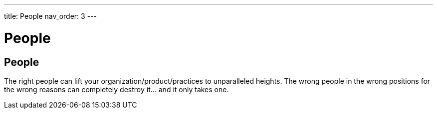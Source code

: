 ---
title: People
nav_order: 3
---

[#page-people]
= People

== People

The right people can lift your organization/product/practices to unparalleled heights. The wrong people in the wrong positions for the wrong reasons can completely destroy it... and it only takes one.

